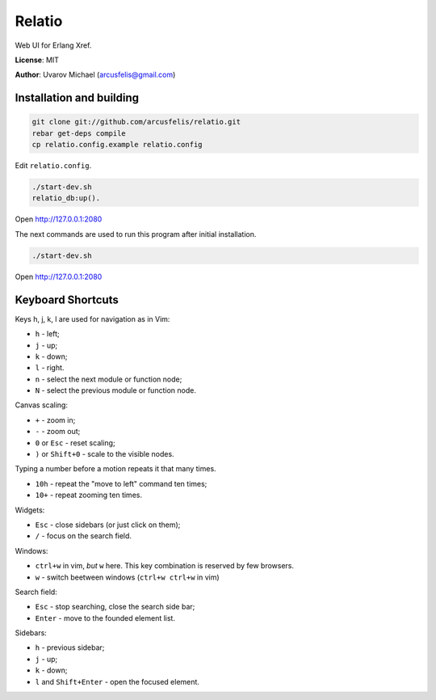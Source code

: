 Relatio
=======

Web UI for Erlang Xref.

**License**: MIT

**Author**: Uvarov Michael (arcusfelis@gmail.com)


Installation and building
-------------------------

.. code-block::

    git clone git://github.com/arcusfelis/relatio.git
    rebar get-deps compile
    cp relatio.config.example relatio.config

Edit ``relatio.config``.

.. code-block::

    ./start-dev.sh
    relatio_db:up().

Open http://127.0.0.1:2080


The next commands are used to run this program after initial installation.

.. code-block::

    ./start-dev.sh

Open http://127.0.0.1:2080


Keyboard Shortcuts
------------------

Keys h, j, k, l are used for navigation as in Vim:

- ``h`` - left;
- ``j`` - up;
- ``k`` - down;
- ``l`` - right.

- ``n`` - select the next module or function node;
- ``N`` - select the previous module or function node.

Canvas scaling:

- ``+`` - zoom in;
- ``-`` - zoom out;
- ``0`` or ``Esc`` - reset scaling;
- ``)`` or ``Shift+0`` - scale to the visible nodes.

Typing a number before a motion repeats it that many times.

- ``10h`` - repeat the "move to left" command ten times;
- ``10+`` - repeat zooming ten times.


Widgets:

- ``Esc`` - close sidebars (or just click on them);
- ``/`` - focus on the search field.


Windows:

- ``ctrl+w`` in vim, *but* ``w`` here. This key combination is reserved by few browsers.
- ``w`` - switch beetween windows (``ctrl+w ctrl+w`` in vim)


Search field:

- ``Esc`` - stop searching, close the search side bar;
- ``Enter`` - move to the founded element list.

Sidebars:

- ``h`` - previous sidebar;
- ``j`` - up;
- ``k`` - down;
- ``l`` and ``Shift+Enter`` - open the focused element.

